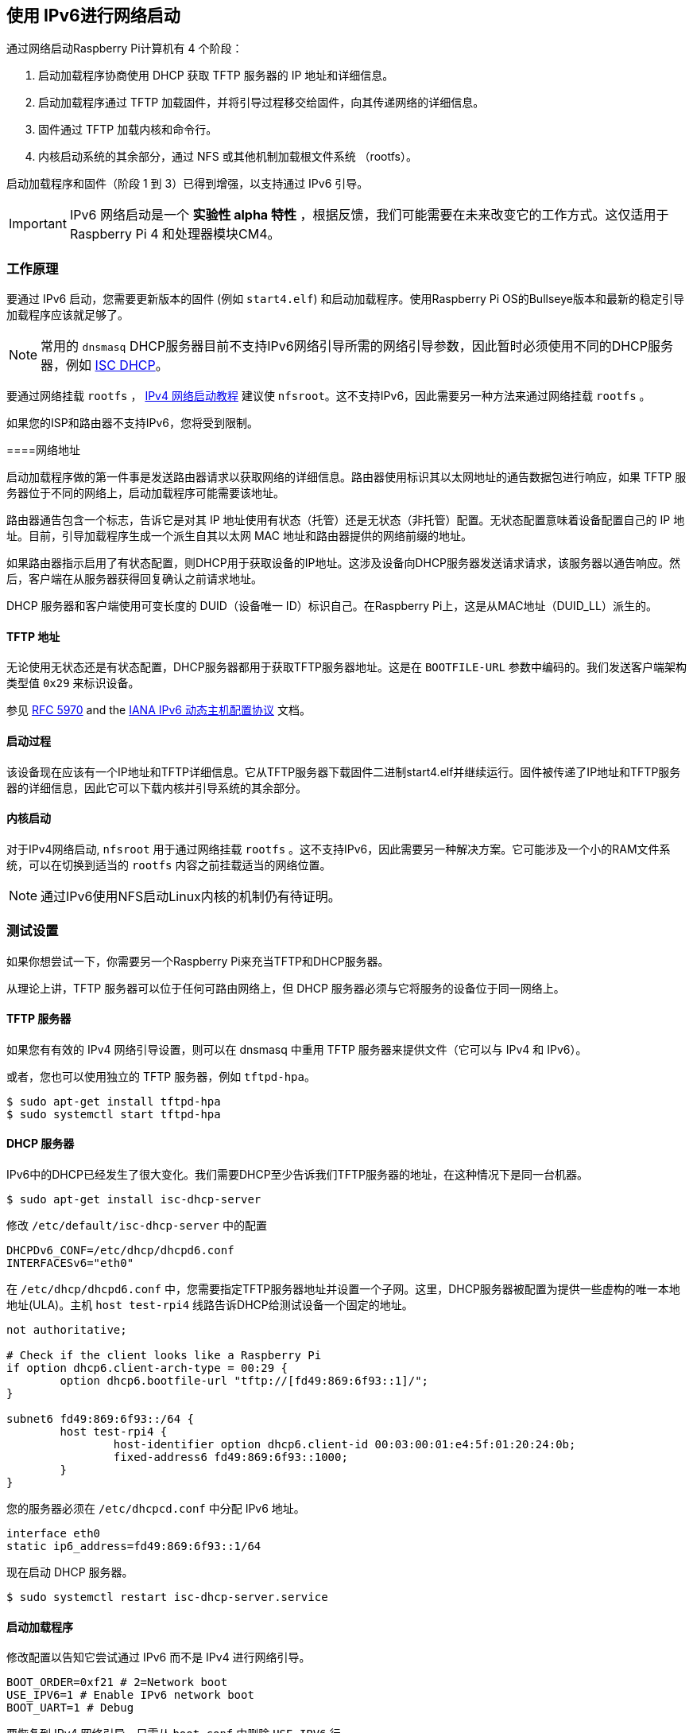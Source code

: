 [[network-booting-using-ipv6]]
== 使用 IPv6进行网络启动

通过网络启动Raspberry Pi计算机有 4 个阶段：

1. 启动加载程序协商使用 DHCP 获取 TFTP 服务器的 IP 地址和详细信息。
2. 启动加载程序通过 TFTP 加载固件，并将引导过程移交给固件，向其传递网络的详细信息。
3. 固件通过 TFTP 加载内核和命令行。
4. 内核启动系统的其余部分，通过 NFS 或其他机制加载根文件系统 （rootfs）。

启动加载程序和固件（阶段 1 到 3）已得到增强，以支持通过 IPv6 引导。

IMPORTANT: IPv6 网络启动是一个 *实验性 alpha 特性* ，根据反馈，我们可能需要在未来改变它的工作方式。这仅适用于Raspberry Pi 4 和处理器模块CM4。

[[how-it-works]]
=== 工作原理

要通过 IPv6 启动，您需要更新版本的固件 (例如 `start4.elf`) 和启动加载程序。使用Raspberry Pi OS的Bullseye版本和最新的稳定引导加载程序应该就足够了。

NOTE: 常用的 `dnsmasq` DHCP服务器目前不支持IPv6网络引导所需的网络引导参数，因此暂时必须使用不同的DHCP服务器，例如 https://www.isc.org/dhcp/[ISC DHCP]。

要通过网络挂载 `rootfs` ， xref:remote-access.adoc#network-boot-your-raspberry-pi[IPv4 网络启动教程] 建议使 `nfsroot`。这不支持IPv6，因此需要另一种方法来通过网络挂载 `rootfs` 。

如果您的ISP和路由器不支持IPv6，您将受到限制。

[[network-addresses]]
====网络地址

启动加载程序做的第一件事是发送路由器请求以获取网络的详细信息。路由器使用标识其以太网地址的通告数据包进行响应，如果 TFTP 服务器位于不同的网络上，启动加载程序可能需要该地址。

路由器通告包含一个标志，告诉它是对其 IP 地址使用有状态（托管）还是无状态（非托管）配置。无状态配置意味着设备配置自己的 IP 地址。目前，引导加载程序生成一个派生自其以太网 MAC 地址和路由器提供的网络前缀的地址。

如果路由器指示启用了有状态配置，则DHCP用于获取设备的IP地址。这涉及设备向DHCP服务器发送请求请求，该服务器以通告响应。然后，客户端在从服务器获得回复确认之前请求地址。

DHCP 服务器和客户端使用可变长度的 DUID（设备唯一 ID）标识自己。在Raspberry Pi上，这是从MAC地址（DUID_LL）派生的。

[[tftp-address]]
==== TFTP 地址

无论使用无状态还是有状态配置，DHCP服务器都用于获取TFTP服务器地址。这是在 `BOOTFILE-URL` 参数中编码的。我们发送客户端架构类型值 `0x29` 来标识设备。

参见 https://datatracker.ietf.org/doc/html/rfc5970[RFC 5970] and the https://www.iana.org/assignments/dhcpv6-parameters/dhcpv6-parameters.xhtml[IANA IPv6 动态主机配置协议] 文档。

[[boot-process]]
==== 启动过程

该设备现在应该有一个IP地址和TFTP详细信息。它从TFTP服务器下载固件二进制start4.elf并继续运行。固件被传递了IP地址和TFTP服务器的详细信息，因此它可以下载内核并引导系统的其余部分。

[[kernel-boot]]
==== 内核启动

对于IPv4网络启动, `nfsroot` 用于通过网络挂载 `rootfs` 。这不支持IPv6，因此需要另一种解决方案。它可能涉及一个小的RAM文件系统，可以在切换到适当的 `rootfs` 内容之前挂载适当的网络位置。

NOTE: 通过IPv6使用NFS启动Linux内核的机制仍有待证明。

[[test-setup]]
=== 测试设置

如果你想尝试一下，你需要另一个Raspberry Pi来充当TFTP和DHCP服务器。

从理论上讲，TFTP 服务器可以位于任何可路由网络上，但 DHCP 服务器必须与它将服务的设备位于同一网络上。

[[tftp-server]]
==== TFTP 服务器

如果您有有效的 IPv4 网络引导设置，则可以在 dnsmasq 中重用 TFTP 服务器来提供文件（它可以与 IPv4 和 IPv6）。

或者，您也可以使用独立的 TFTP 服务器，例如 `tftpd-hpa`。

[,bash]
----
$ sudo apt-get install tftpd-hpa
$ sudo systemctl start tftpd-hpa
----

[[dhcp-server]]
==== DHCP 服务器

IPv6中的DHCP已经发生了很大变化。我们需要DHCP至少告诉我们TFTP服务器的地址，在这种情况下是同一台机器。

[,bash]
----
$ sudo apt-get install isc-dhcp-server
----

修改 `/etc/default/isc-dhcp-server` 中的配置

[,bash]
----
DHCPDv6_CONF=/etc/dhcp/dhcpd6.conf
INTERFACESv6="eth0"
----

在 `/etc/dhcp/dhcpd6.conf` 中，您需要指定TFTP服务器地址并设置一个子网。这里，DHCP服务器被配置为提供一些虚构的唯一本地地址(ULA)。主机 `host test-rpi4` 线路告诉DHCP给测试设备一个固定的地址。

----
not authoritative;

# Check if the client looks like a Raspberry Pi
if option dhcp6.client-arch-type = 00:29 {
        option dhcp6.bootfile-url "tftp://[fd49:869:6f93::1]/";
}

subnet6 fd49:869:6f93::/64 {
        host test-rpi4 {
                host-identifier option dhcp6.client-id 00:03:00:01:e4:5f:01:20:24:0b;
                fixed-address6 fd49:869:6f93::1000;
        }
}
----

您的服务器必须在 `/etc/dhcpcd.conf` 中分配 IPv6 地址。

----
interface eth0
static ip6_address=fd49:869:6f93::1/64
----

现在启动 DHCP 服务器。

[,bash]
----
$ sudo systemctl restart isc-dhcp-server.service
----

[[bootloader]]
==== 启动加载程序

修改配置以告知它尝试通过 IPv6 而不是 IPv4 进行网络引导。

----
BOOT_ORDER=0xf21 # 2=Network boot
USE_IPV6=1 # Enable IPv6 network boot
BOOT_UART=1 # Debug
----

要恢复到 IPv4 网络引导，只需从 `boot.conf` 中删除 `USE_IPV6` 行。

[[router]]
==== 路由器

要使用IPv6，您确实需要一个支持IPv6的路由器和ISP。互联网上有一些网站可以为您检查这一点，或者运行以下命令。

[,bash]
----
sudo apt-get install ndisc6
rdisc6 -1 eth0
----

这会向路由器发送路由器请求，询问您的网络详细信息，例如网络前缀、路由器以太网地址以及是否使用 DHCP 进行寻址。如果对此命令没有响应，则可能是您的网络和ISP仅支持IPv4。如果支持 IPv6，则很可能将其配置为使用无状态配置，其中客户端生成自己的地址。

----
Soliciting ff02::2 (ff02::2) on eth0...
Hop limit                 :           64 (      0x40)
Stateful address conf.    :           No
Stateful other conf.      :          Yes
Mobile home agent         :           No
Router preference         :       medium
Neighbor discovery proxy  :           No
Router lifetime           :          180 (0x000000b4) seconds
Reachable time            :  unspecified (0x00000000)
Retransmit time           :  unspecified (0x00000000)
----

您可能能够将路由器配置为有状态配置，这意味着它将使用 DHCP 获取 IP 地址。

----
Hop limit                 :           64 (      0x40)
Stateful address conf.    :          Yes
Stateful other conf.      :          Yes
Mobile home agent         :           No
Router preference         :       medium
Neighbor discovery proxy  :           No
Router lifetime           :          180 (0x000000b4) seconds
Reachable time            :  unspecified (0x00000000)
Retransmit time           :  unspecified (0x00000000)
----

[[debugging]]
=== 调试

[[logs-and-traces]]
==== 日志和跟踪

如果启用了引导uart，您应该从串行端口看到类似的东西。以 RX6 开头的行表示正在使用 IPv6。

这里 `dc:a6:32:6f:73:f4` 是TFTP服务器的MAC地址，其IPv6地址为 `fd49:869:6f93::1`。设备本身具有MAC地址 `e4:5f:01:20:24:0b` 和IPv6地址 `fd49:869:6f93::1000` 。

----
Boot mode: NETWORK (02) order f
GENET: RESET_PHY
PHY ID 600d 84a2
NET_BOOT: e4:5f:01:20:24:0b wait for link TFTP6: (null)
LINK STATUS: speed: 100 full duplex
Link ready
GENET START: 64 16 32
GENET: UMAC_START 0xe45f0120 0x240b0000
RX6: 12 IP: 1 MAC: 1 ICMP: 1/1 UDP: 0/0 ICMP_CSUM_ERR: 0 UDP_CSUM_ERR: 0
NET fd49:869:6f93::1000 tftp fd49:869:6f93::1
RX6: 17 IP: 4 MAC: 4 ICMP: 2/2 UDP: 2/2 ICMP_CSUM_ERR: 0 UDP_CSUM_ERR: 0
TFTP_GET: dc:a6:32:6f:73:f4 fd49:869:6f93::1 ab5a4158/start4.elf

RX6: 17 IP: 4 MAC: 4 ICMP: 2/2 UDP: 2/2 ICMP_CSUM_ERR: 0 UDP_CSUM_ERR: 0
RX6: 18 IP: 5 MAC: 5 ICMP: 2/2 UDP: 3/3 ICMP_CSUM_ERR: 0 UDP_CSUM_ERR: 0
TFTP_GET: dc:a6:32:6f:73:f4 fd49:869:6f93::1 ab5a4158/config.txt
----

最后，引导加载程序移交给应该加载内核的固件。

[[stateful-configuration]]
==== 有状态配置
您可以使用 tcpdump 检查网络活动。

[,bash]
----
$ sudo tcpdump -i eth0 -e ip6 -XX -l -v -vv
----

下面是 TCP 转储的摘录，其中路由器配置为使用有状态 （DHCP） 网络配置。

设备发送路由器请求。

----
12:23:35.387046 e4:5f:01:20:24:0b (oui Unknown) > 33:33:00:00:00:02 (oui Unknown), ethertype IPv6 (0x86dd), length 70: (hlim 255, next-header ICMPv6 (58) payload length: 16) fe80::e65f:1ff:fe20:240b > ip6-allrouters: [icmp6 sum ok] ICMP6, router solicitation, length 16
          source link-address option (1), length 8 (1): e4:5f:01:20:24:0b
            0x0000:  e45f 0120 240b
----

路由器发送响应，告知设备使用有状态配置。

----
12:23:35.498902 60:8d:26:a7:c1:88 (oui Unknown) > 33:33:00:00:00:01 (oui Unknown), ethertype IPv6 (0x86dd), length 110: (hlim 255, next-header ICMPv6 (58) payload length: 56) bthub.home > ip6-allnodes: [icmp6 sum ok] ICMP6, router advertisement, length 56
        hop limit 64, Flags [managed, other stateful], pref medium, router lifetime 180s, reachable time 0ms, retrans timer 0ms
          rdnss option (25), length 24 (3):  lifetime 60s, addr: bthub.home
            0x0000:  0000 0000 003c fe80 0000 0000 0000 628d
            0x0010:  26ff fea7 c188
          mtu option (5), length 8 (1):  1492
            0x0000:  0000 0000 05d4
          source link-address option (1), length 8 (1): 60:8d:26:a7:c1:88
            0x0000:  608d 26a7 c188
----

设备发送 DHCP 请求。

----
12:23:35.502517 e4:5f:01:20:24:0b (oui Unknown) > 33:33:00:01:00:02 (oui Unknown), ethertype IPv6 (0x86dd), length 114: (hlim 255, next-header UDP (17) payload length: 60) fe80::e65f:1ff:fe20:240b.dhcpv6-client > ff02::1:2.dhcpv6-server: [udp sum ok] dhcp6 solicit (xid=8cdd56 (client-ID hwaddr type 1 e45f0120240b) (IA_NA IAID:0 T1:0 T2:0) (option-request opt_59) (opt_61) (elapsed-time 0))
----

DHCP 服务器回复播发。

----
12:23:35.510478 dc:a6:32:6f:73:f4 (oui Unknown) > e4:5f:01:20:24:0b (oui Unknown), ethertype IPv6 (0x86dd), length 172: (flowlabel 0xad54d, hlim 64, next-header UDP (17) payload length: 118) fe80::537a:52c:c647:b184.dhcpv6-server > fe80::e65f:1ff:fe20:240b.dhcpv6-client: [bad udp cksum 0xd886 -> 0x6d26!] dhcp6 advertise (xid=8cdd56 (IA_NA IAID:0 T1:3600 T2:7200 (IA_ADDR fd49:869:6f93::1000 pltime:604800 vltime:2592000)) (client-ID hwaddr type 1 e45f0120240b) (server-ID hwaddr/time type 1 time 671211709 dca6326f73f4) (opt_59))
----

设备向 DHCP 服务器发送地址和 TFTP 详细信息请求。

----
12:23:35.510763 e4:5f:01:20:24:0b (oui Unknown) > 33:33:00:01:00:02 (oui Unknown), ethertype IPv6 (0x86dd), length 132: (hlim 255, next-header UDP (17) payload length: 78) fe80::e65f:1ff:fe20:240b.dhcpv6-client > ff02::1:2.dhcpv6-server: [udp sum ok] dhcp6 request (xid=8cdd56 (client-ID hwaddr type 1 e45f0120240b) (server-ID hwaddr/time type 1 time 671211709 dca6326f73f4) (IA_NA IAID:0 T1:0 T2:0) (option-request opt_59) (opt_61) (elapsed-time 1))
----

DHCP 服务器回复， `opt_59` 用于传递 TFTP 服务器的地址。

----
12:23:35.512122 dc:a6:32:6f:73:f4 (oui Unknown) > e4:5f:01:20:24:0b (oui Unknown), ethertype IPv6 (0x86dd), length 172: (flowlabel 0xad54d, hlim 64, next-header UDP (17) payload length: 118) fe80::537a:52c:c647:b184.dhcpv6-server > fe80::e65f:1ff:fe20:240b.dhcpv6-client: [bad udp cksum 0xd886 -> 0x6826!] dhcp6 reply (xid=8cdd56 (IA_NA IAID:0 T1:3600 T2:7200 (IA_ADDR fd49:869:6f93::1000 pltime:604800 vltime:2592000)) (client-ID hwaddr type 1 e45f0120240b) (server-ID hwaddr/time type 1 time 671211709 dca6326f73f4) (opt_59))
----

设备向 FTP 服务器发送邻居请求，因为它需要其 MAC 地址。

----
12:23:36.510768 e4:5f:01:20:24:0b (oui Unknown) > 33:33:ff:00:00:01 (oui Unknown), ethertype IPv6 (0x86dd), length 86: (hlim 255, next-header ICMPv6 (58) payload length: 32) fe80::e65f:1ff:fe20:240b > ff02::1:ff00:1: [icmp6 sum ok] ICMP6, neighbor solicitation, length 32, who has fd49:869:6f93::1
          source link-address option (1), length 8 (1): e4:5f:01:20:24:0b
            0x0000:  e45f 0120 240b
----

FTP 服务器使用其 MAC 地址进行回复。

----
12:23:36.510854 dc:a6:32:6f:73:f4 (oui Unknown) > e4:5f:01:20:24:0b (oui Unknown), ethertype IPv6 (0x86dd), length 86: (hlim 255, next-header ICMPv6 (58) payload length: 32) fd49:869:6f93::1 > fe80::e65f:1ff:fe20:240b: [icmp6 sum ok] ICMP6, neighbor advertisement, length 32, tgt is fd49:869:6f93::1, Flags [solicited, override]
          destination link-address option (2), length 8 (1): dc:a6:32:6f:73:f4
            0x0000:  dca6 326f 73f4
----

TFTP 请求由现在应通过网络启动的设备发出。

----
12:23:36.530820 e4:5f:01:20:24:0b (oui Unknown) > dc:a6:32:6f:73:f4 (oui Unknown), ethertype IPv6 (0x86dd), length 111: (hlim 255, next-header UDP (17) payload length: 57) fd49:869:6f93::1000.61785 > fd49:869:6f93::1.tftp: [udp sum ok]  49 RRQ "ab5a4158/start4.elf" octet tsize 0 blksize 1024
----

[[stateless-configuration]]
==== 无状态配置

下面是无状态（非 DHCP）网络配置的 tcp 转储摘录。

设备发送路由器请求。

----
12:55:27.541909 e4:5f:01:20:24:0b (oui Unknown) > 33:33:00:00:00:02 (oui Unknown), ethertype IPv6 (0x86dd), length 70: (hlim 255, next-header ICMPv6 (58) payload length: 16) fe80::e65f:1ff:fe20:240b > ip6-allrouters: [icmp6 sum ok] ICMP6, router solicitation, length 16
          source link-address option (1), length 8 (1): e4:5f:01:20:24:0b
            0x0000:  e45f 0120 240b
----

路由器回复网络详细信息。

----
12:55:27.834684 60:8d:26:a7:c1:88 (oui Unknown) > 33:33:00:00:00:01 (oui Unknown), ethertype IPv6 (0x86dd), length 174: (hlim 255, next-header ICMPv6 (58) payload length: 120) bthub.home > ip6-allnodes: [icmp6 sum ok] ICMP6, router advertisement, length 120
        hop limit 64, Flags [other stateful], pref medium, router lifetime 180s, reachable time 0ms, retrans timer 0ms
          prefix info option (3), length 32 (4): 2a00:23c5:ee00:5001::/64, Flags [onlink, auto, router], valid time 300s, pref. time 120s
            0x0000:  40e0 0000 012c 0000 0078 0000 0000 2a00
            0x0010:  23c5 ee00 5001 0000 0000 0000 0000
          prefix info option (3), length 32 (4): fd4d:869:6f93::/64, Flags [onlink, auto, router], valid time 10080s, pref. time 2880s
            0x0000:  40e0 0000 2760 0000 0b40 0000 0000 fd4d
            0x0010:  0869 6f93 0000 0000 0000 0000 0000
          rdnss option (25), length 24 (3):  lifetime 60s, addr: bthub.home
            0x0000:  0000 0000 003c fe80 0000 0000 0000 628d
            0x0010:  26ff fea7 c188
          mtu option (5), length 8 (1):  1492
            0x0000:  0000 0000 05d4
          source link-address option (1), length 8 (1): 60:8d:26:a7:c1:88
            0x0000:  608d 26a7 c188
----

设备向 DHCP 组播地址发送信息请求，要求提供 TFTP 详细信息。

----
12:55:27.838300 e4:5f:01:20:24:0b (oui Unknown) > 33:33:00:01:00:02 (oui Unknown), ethertype IPv6 (0x86dd), length 98: (hlim 255, next-header UDP (17) payload length: 44) fe80::e65f:1ff:fe20:240b.dhcpv6-client > ff02::1:2.dhcpv6-server: [udp sum ok] dhcp6 inf-req (xid=e5e0a4 (client-ID hwaddr type 1 e45f0120240b) (option-request opt_59) (opt_61) (elapsed-time 0))
----

DHCP 服务器回复 TFTP 服务器详细信息 (`opt_59`)。

----
12:55:27.838898 dc:a6:32:6f:73:f4 (oui Unknown) > e4:5f:01:20:24:0b (oui Unknown), ethertype IPv6 (0x86dd), length 150: (flowlabel 0xd1248, hlim 64, next-header UDP (17) payload length: 96) fe80::537a:52c:c647:b184.dhcpv6-server > fe80::e65f:1ff:fe20:240b.dhcpv6-client: [bad udp cksum 0xd870 -> 0x78bb!] dhcp6 reply (xid=e5e0a4 (client-ID hwaddr type 1 e45f0120240b) (server-ID hwaddr/time type 1 time 671211709 dca6326f73f4) (opt_59))
----

设备要求输入 TFTP 服务器 MAC 地址，因为它可以判断它位于同一网络上。

----
12:55:28.834796 e4:5f:01:20:24:0b (oui Unknown) > 33:33:ff:1d:fe:2a (oui Unknown), ethertype IPv6 (0x86dd), length 86: (hlim 255, next-header ICMPv6 (58) payload length: 32) fe80::e65f:1ff:fe20:240b > ff02::1:ff1d:fe2a: [icmp6 sum ok] ICMP6, neighbor solicitation, length 32, who has 2a00:23c5:ee00:5001:57f1:7523:2f1d:fe2a
          source link-address option (1), length 8 (1): e4:5f:01:20:24:0b
            0x0000:  e45f 0120 240b
----

FTP 服务器使用其 MAC 地址进行回复。

----
12:55:28.834875 dc:a6:32:6f:73:f4 (oui Unknown) > e4:5f:01:20:24:0b (oui Unknown), ethertype IPv6 (0x86dd), length 86: (hlim 255, next-header ICMPv6 (58) payload length: 32) 2a00:23c5:ee00:5001:57f1:7523:2f1d:fe2a > fe80::e65f:1ff:fe20:240b: [icmp6 sum ok] ICMP6, neighbor advertisement, length 32, tgt is 2a00:23c5:ee00:5001:57f1:7523:2f1d:fe2a, Flags [solicited, override]
          destination link-address option (2), length 8 (1): dc:a6:32:6f:73:f4
            0x0000:  dca6 326f 73f4
----

设备开始发出 TFTP 请求。

----
12:55:28.861097 e4:5f:01:20:24:0b (oui Unknown) > dc:a6:32:6f:73:f4 (oui Unknown), ethertype IPv6 (0x86dd), length 111: (hlim 255, next-header UDP (17) payload length: 57) 2a00:23c5:ee00:5001:e65f:1ff:fe20:240b.46930 > 2a00:23c5:ee00:5001:57f1:7523:2f1d:fe2a.tftp: [udp sum ok]  49 RRQ "ab5a4158/start4.elf" octet tsize 0 blksize 1024
----
